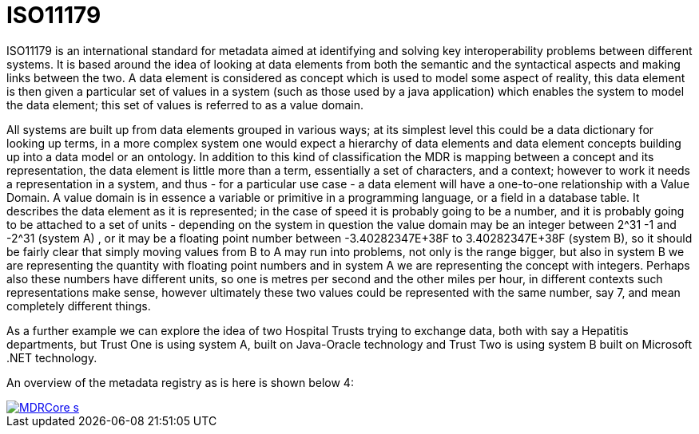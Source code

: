 = ISO11179

ISO11179 is an international standard for metadata aimed at identifying and solving key interoperability problems
between different systems.  It is based around the idea of looking at data elements from both the semantic and the
syntactical aspects and making links between the two.  A data element is considered as concept which is used to model
some aspect of reality, this data element is then given a particular set of values in a system (such as those used by a
java application) which enables the system to model the data element; this set of values is referred to as a value domain.

All systems are built up from data elements grouped in various ways; at its simplest level this could be a data dictionary
for looking up terms, in a more complex system one would expect a hierarchy of data elements and data element concepts
building up into a data model or an ontology.  In addition to this kind of classification the MDR is mapping between a
concept and its representation, the data element is little more than a term, essentially a set of characters, and a
context; however to work it needs a representation in a system, and thus - for a particular use case - a data element
will have a one-to-one relationship with a Value Domain.  A value domain is in essence a variable or primitive in a
programming language, or a field in a database table. It describes the data element as it is represented; in the case of
speed it is probably going to be a number, and it is probably going to be attached to a set of units - depending on the
system in question the value domain may be an integer between 2^31 -1 and -2^31 (system A) , or it may be a floating point
number between -3.40282347E+38F to 3.40282347E+38F (system B), so it should be fairly clear that simply moving values from
B to A may run into problems, not only is the range bigger, but also in system B we are representing the quantity with
floating point numbers and in system A we are representing the concept with integers.  Perhaps also these numbers have
different units, so one is metres per second and the other miles per hour, in different contexts such representations
make sense, however ultimately these two values could be represented with the same number, say 7, and mean completely
different things.

As a further example we can explore the idea of two Hospital Trusts trying to exchange data, both with say a Hepatitis
departments, but Trust One is using system A, built on Java-Oracle technology and Trust Two is using system B built on
Microsoft .NET technology.

An overview of the metadata registry as is here is shown below 4:

image::../images/MDRCore_s.png[link="../images/MDRCore.png"]

